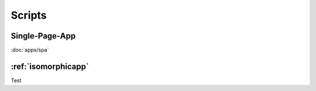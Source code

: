 *******
Scripts
*******


Single-Page-App
===============

:doc:`apps/spa`


:ref:`isomorphicapp`
====================

Test